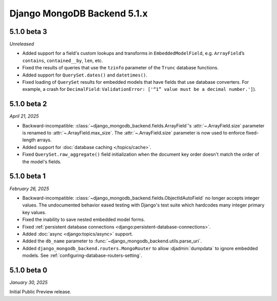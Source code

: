 ============================
Django MongoDB Backend 5.1.x
============================

5.1.0 beta 3
============

*Unreleased*

- Added support for a field's custom lookups and transforms in
  ``EmbeddedModelField``, e.g. ``ArrayField``’s ``contains``,
  ``contained__by``, ``len``, etc.
- Fixed the results of queries that use the ``tzinfo`` parameter of the
  ``Trunc`` database functions.
- Added support for ``QuerySet.dates()`` and ``datetimes()``.
- Fixed loading of ``QuerySet`` results for embedded models that have fields
  that use database converters. For example, a crash for ``DecimalField``:
  ``ValidationError: ['“1” value must be a decimal number.']``).

.. _django-mongodb-backend-5.1.0-beta-2:

5.1.0 beta 2
============

*April 21, 2025*

- Backward-incompatible: :class:`~django_mongodb_backend.fields.ArrayField`\'s
  :attr:`~.ArrayField.size` parameter is renamed to
  :attr:`~.ArrayField.max_size`. The :attr:`~.ArrayField.size` parameter is now
  used to enforce fixed-length arrays.
- Added support for :doc:`database caching </topics/cache>`.
- Fixed ``QuerySet.raw_aggregate()`` field initialization when the document key
  order doesn't match the order of the model's fields.

5.1.0 beta 1
============

*February 26, 2025*

- Backward-incompatible:
  :class:`~django_mongodb_backend.fields.ObjectIdAutoField` no longer accepts
  integer values. The undocumented behavior eased testing with Django's test
  suite which hardcodes many integer primary key values.
- Fixed the inability to save nested embedded model forms.
- Fixed :ref:`persistent database connections
  <django:persistent-database-connections>`.
- Added :doc:`async <django:topics/async>` support.
- Added the ``db_name`` parameter to
  :func:`~django_mongodb_backend.utils.parse_uri`.
- Added ``django_mongodb_backend.routers.MongoRouter`` to allow
  :djadmin:`dumpdata` to ignore embedded models. See
  :ref:`configuring-database-routers-setting`.

5.1.0 beta 0
============

*January 30, 2025*

Initial Public Preview release.
